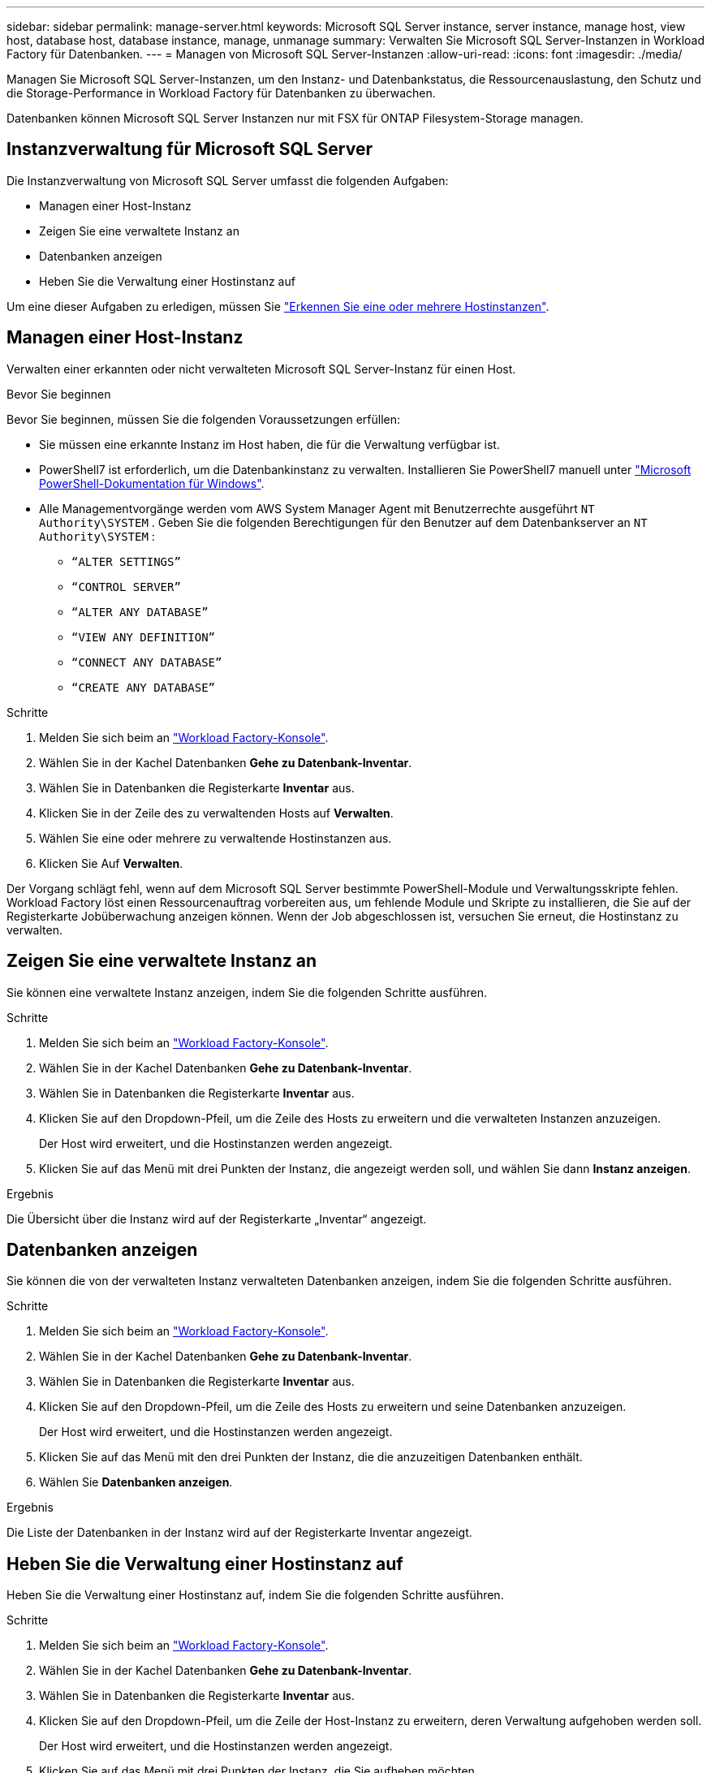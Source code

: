 ---
sidebar: sidebar 
permalink: manage-server.html 
keywords: Microsoft SQL Server instance, server instance, manage host, view host, database host, database instance, manage, unmanage 
summary: Verwalten Sie Microsoft SQL Server-Instanzen in Workload Factory für Datenbanken. 
---
= Managen von Microsoft SQL Server-Instanzen
:allow-uri-read: 
:icons: font
:imagesdir: ./media/


[role="lead"]
Managen Sie Microsoft SQL Server-Instanzen, um den Instanz- und Datenbankstatus, die Ressourcenauslastung, den Schutz und die Storage-Performance in Workload Factory für Datenbanken zu überwachen.

Datenbanken können Microsoft SQL Server Instanzen nur mit FSX für ONTAP Filesystem-Storage managen.



== Instanzverwaltung für Microsoft SQL Server

Die Instanzverwaltung von Microsoft SQL Server umfasst die folgenden Aufgaben:

* Managen einer Host-Instanz
* Zeigen Sie eine verwaltete Instanz an
* Datenbanken anzeigen
* Heben Sie die Verwaltung einer Hostinstanz auf


Um eine dieser Aufgaben zu erledigen, müssen Sie link:detect-host.html["Erkennen Sie eine oder mehrere Hostinstanzen"^].



== Managen einer Host-Instanz

Verwalten einer erkannten oder nicht verwalteten Microsoft SQL Server-Instanz für einen Host.

.Bevor Sie beginnen
Bevor Sie beginnen, müssen Sie die folgenden Voraussetzungen erfüllen:

* Sie müssen eine erkannte Instanz im Host haben, die für die Verwaltung verfügbar ist.
* PowerShell7 ist erforderlich, um die Datenbankinstanz zu verwalten. Installieren Sie PowerShell7 manuell unter link:https://learn.microsoft.com/en-us/powershell/scripting/developer/module/installing-a-powershell-module?view=powershell-7.4["Microsoft PowerShell-Dokumentation für Windows"^].
* Alle Managementvorgänge werden vom AWS System Manager Agent mit Benutzerrechte ausgeführt `NT Authority\SYSTEM` . Geben Sie die folgenden Berechtigungen für den Benutzer auf dem Datenbankserver an `NT Authority\SYSTEM` :
+
** `“ALTER SETTINGS”`
** `“CONTROL SERVER”`
** `“ALTER ANY DATABASE”`
** `“VIEW ANY DEFINITION”`
** `“CONNECT ANY DATABASE”`
** `“CREATE ANY DATABASE”`




.Schritte
. Melden Sie sich beim an link:https://console.workloads.netapp.com["Workload Factory-Konsole"^].
. Wählen Sie in der Kachel Datenbanken *Gehe zu Datenbank-Inventar*.
. Wählen Sie in Datenbanken die Registerkarte *Inventar* aus.
. Klicken Sie in der Zeile des zu verwaltenden Hosts auf *Verwalten*.
. Wählen Sie eine oder mehrere zu verwaltende Hostinstanzen aus.
. Klicken Sie Auf *Verwalten*.


Der Vorgang schlägt fehl, wenn auf dem Microsoft SQL Server bestimmte PowerShell-Module und Verwaltungsskripte fehlen. Workload Factory löst einen Ressourcenauftrag vorbereiten aus, um fehlende Module und Skripte zu installieren, die Sie auf der Registerkarte Jobüberwachung anzeigen können. Wenn der Job abgeschlossen ist, versuchen Sie erneut, die Hostinstanz zu verwalten.



== Zeigen Sie eine verwaltete Instanz an

Sie können eine verwaltete Instanz anzeigen, indem Sie die folgenden Schritte ausführen.

.Schritte
. Melden Sie sich beim an link:https://console.workloads.netapp.com["Workload Factory-Konsole"^].
. Wählen Sie in der Kachel Datenbanken *Gehe zu Datenbank-Inventar*.
. Wählen Sie in Datenbanken die Registerkarte *Inventar* aus.
. Klicken Sie auf den Dropdown-Pfeil, um die Zeile des Hosts zu erweitern und die verwalteten Instanzen anzuzeigen.
+
Der Host wird erweitert, und die Hostinstanzen werden angezeigt.

. Klicken Sie auf das Menü mit drei Punkten der Instanz, die angezeigt werden soll, und wählen Sie dann *Instanz anzeigen*.


.Ergebnis
Die Übersicht über die Instanz wird auf der Registerkarte „Inventar“ angezeigt.



== Datenbanken anzeigen

Sie können die von der verwalteten Instanz verwalteten Datenbanken anzeigen, indem Sie die folgenden Schritte ausführen.

.Schritte
. Melden Sie sich beim an link:https://console.workloads.netapp.com["Workload Factory-Konsole"^].
. Wählen Sie in der Kachel Datenbanken *Gehe zu Datenbank-Inventar*.
. Wählen Sie in Datenbanken die Registerkarte *Inventar* aus.
. Klicken Sie auf den Dropdown-Pfeil, um die Zeile des Hosts zu erweitern und seine Datenbanken anzuzeigen.
+
Der Host wird erweitert, und die Hostinstanzen werden angezeigt.

. Klicken Sie auf das Menü mit den drei Punkten der Instanz, die die anzuzeitigen Datenbanken enthält.
. Wählen Sie *Datenbanken anzeigen*.


.Ergebnis
Die Liste der Datenbanken in der Instanz wird auf der Registerkarte Inventar angezeigt.



== Heben Sie die Verwaltung einer Hostinstanz auf

Heben Sie die Verwaltung einer Hostinstanz auf, indem Sie die folgenden Schritte ausführen.

.Schritte
. Melden Sie sich beim an link:https://console.workloads.netapp.com["Workload Factory-Konsole"^].
. Wählen Sie in der Kachel Datenbanken *Gehe zu Datenbank-Inventar*.
. Wählen Sie in Datenbanken die Registerkarte *Inventar* aus.
. Klicken Sie auf den Dropdown-Pfeil, um die Zeile der Host-Instanz zu erweitern, deren Verwaltung aufgehoben werden soll.
+
Der Host wird erweitert, und die Hostinstanzen werden angezeigt.

. Klicken Sie auf das Menü mit drei Punkten der Instanz, die Sie aufheben möchten.
. Wählen Sie *Unmanage*.


.Ergebnis
Die Hostinstanz wird jetzt nicht mehr verwaltet.
